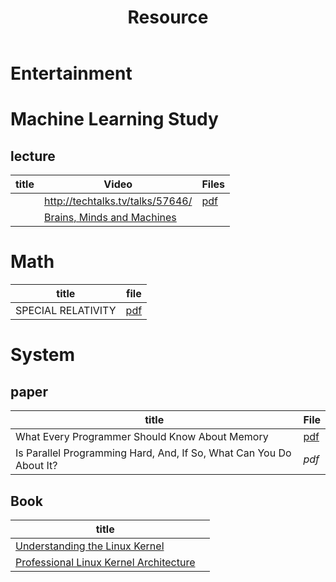 #+TITLE: Resource

* Entertainment

* Machine Learning Study
** lecture
| title | Video                            | Files |
|-------+----------------------------------+-------|
|       | http://techtalks.tv/talks/57646/ | [[http://www.cs.nyu.edu/~yann/talks/lecun-20120629-icml.pdf][pdf]]   |
|       | [[http://techtv.mit.edu/collections/mit150:1967][Brains, Minds and Machines]]       |       |

* Math
| title              | file |
|--------------------+------|
| SPECIAL RELATIVITY | [[http://terrytao.files.wordpress.com/2012/12/relativistic1.pdf][pdf]]  |
* System
** paper
| title                                                               | File |
|---------------------------------------------------------------------+------|
| What Every Programmer Should Know About Memory                      | [[http://www.akkadia.org/drepper/cpumemory.pdf][pdf]]  |
| Is Parallel Programming Hard, And, If So, What Can You Do About It? | [[|                                                                     |      |][pdf]] |
** Book
| title                                  |   |
|----------------------------------------+---|
| [[http://www.amazon.com/Understanding-Linux-Kernel-Third-Edition/dp/0596005652/ref=sr_1_3?ie=UTF8&qid=1356743710&sr=8-3&keywords=Linux+Kernel+Development][Understanding the Linux Kernel]]         |   |
| [[http://www.amazon.com/Professional-Linux-Kernel-Architecture-Programmer/dp/0470343435][Professional Linux Kernel Architecture]] |   |

